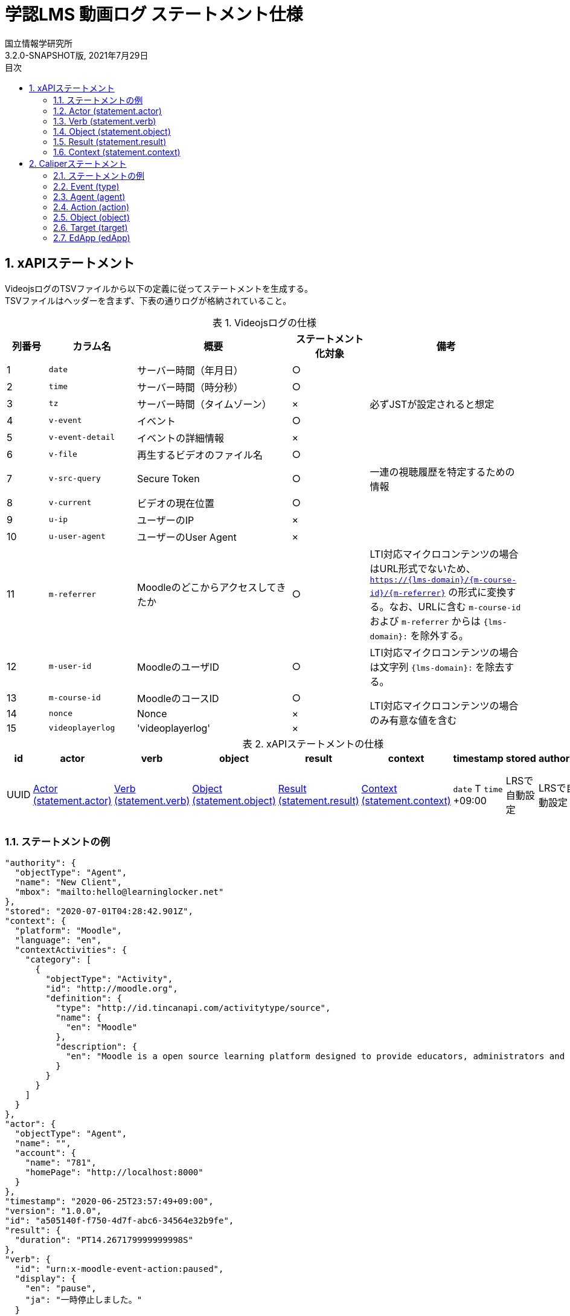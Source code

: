 :encoding: utf-8
:lang: ja
:source-highlighter: rouge
:author: 国立情報学研究所
:revdate: 2021年7月29日
:revnumber: 3.2.0-SNAPSHOT版
:doctype: book
:version-label:
:chapter-label:
:toc:
:toc-title: 目次
:figure-caption: 図
:table-caption: 表
:example-caption: 例
:appendix-caption: 付録
:toclevels: 2
:pagenums:
:sectnums:
:imagesdir: images
:icons: font

= 学認LMS 動画ログ ステートメント仕様

== xAPIステートメント

VideojsログのTSVファイルから以下の定義に従ってステートメントを生成する。 +
TSVファイルはヘッダーを含まず、下表の通りログが格納されていること。

.Videojsログの仕様
[cols="8%,17%,30%,15%,30%"]
|===
|列番号|カラム名          |概要                               |ステートメント化対象   |備考

|1     |`date`            | サーバー時間（年月日）            |○                      |
|2     |`time`            | サーバー時間（時分秒）            |○                      |
|3     |`tz`              | サーバー時間（タイムゾーン）      |×                      |必ずJSTが設定されると想定
|4     |`v-event`         | イベント                          |○                      |
|5     |`v-event-detail`  | イベントの詳細情報                |×                      |
|6     |`v-file`          | 再生するビデオのファイル名        |○                      |
|7     |`v-src-query`     | Secure Token                      |○                      |一連の視聴履歴を特定するための情報
|8     |`v-current`       | ビデオの現在位置                  |○                      |
|9     |`u-ip`            | ユーザーのIP                      |×                      |
|10    |`u-user-agent`    | ユーザーのUser Agent              |×                      |
|11    |`m-referrer`      | Moodleのどこからアクセスしてきたか|○                      |LTI対応マイクロコンテンツの場合はURL形式でないため、 `https://{lms-domain}/{m-course-id}/{m-referrer}` の形式に変換する。なお、URLに含む `m-course-id` および `m-referrer` からは `{lms-domain}:` を除外する。
|12    |`m-user-id`       | MoodleのユーザID                  |○                      |LTI対応マイクロコンテンツの場合は文字列 `{lms-domain}:` を除去する。
|13    |`m-course-id`     | MoodleのコースID                  |○                   .3+|LTI対応マイクロコンテンツの場合のみ有意な値を含む
|14    |`nonce`           | Nonce                             |×
|15    |`videoplayerlog`  | 'videoplayerlog'                  |×
|===

<<<
.xAPIステートメントの仕様
|===
| id   | actor          | verb          | object          | result          | context          | timestamp                    | stored        | authority     | version

| UUID | <<xapi_actor>> | <<xapi_verb>> | <<xapi_object>> | <<xapi_result>> | <<xapi_context>> | `date` T `time` +09:00 | LRSで自動設定 | LRSで自動設定 | LRSで自動設定( `1.0.0` ).
|===

<<<
=== ステートメントの例

[source, json]
----
"authority": {
  "objectType": "Agent",
  "name": "New Client",
  "mbox": "mailto:hello@learninglocker.net"
},
"stored": "2020-07-01T04:28:42.901Z",
"context": {
  "platform": "Moodle",
  "language": "en",
  "contextActivities": {
    "category": [
      {
        "objectType": "Activity",
        "id": "http://moodle.org",
        "definition": {
          "type": "http://id.tincanapi.com/activitytype/source",
          "name": {
            "en": "Moodle"
          },
          "description": {
            "en": "Moodle is a open source learning platform designed to provide educators, administrators and learners with a single robust, secure and integrated system to create personalized learning environments."
          }
        }
      }
    ]
  }
},
"actor": {
  "objectType": "Agent",
  "name": "",
  "account": {
    "name": "781",
    "homePage": "http://localhost:8000"
  }
},
"timestamp": "2020-06-25T23:57:49+09:00",
"version": "1.0.0",
"id": "a505140f-f750-4d7f-abc6-34564e32b9fe",
"result": {
  "duration": "PT14.267179999999998S"
},
"verb": {
  "id": "urn:x-moodle-event-action:paused",
  "display": {
    "en": "pause",
    "ja": "一時停止しました。"
  }
},
"object": {
  "objectType": "Activity",
  "id": "https://example.com/pluginfile.php/1439/mod_resource/content/6/index.html",
  "definition": {
    "type": "http://adlnet.gov/expapi/activities/media",
    "name": {
      "en": "m073_0151.mp4"
    },
    "description": {
      "en": "m073_0151.mp4"
    }
  }
}
----

<<<
[[xapi_actor]]
=== Actor (statement.actor)

.Actorの仕様
|===
| objectType | name | account.name | account.homePage

| Agent      |      | `m-user-id`  | `config/app.js` の `homepage` (以降 `config.homepage` )
|===

<<<
[[xapi_verb]]
=== Verb (statement.verb)
`force-ended` イベントはVideojsのログにビデオ再生終了のイベントが存在しない場合に生成する。

.Verbの仕様
|===
| _v-event_          | id                                         | display.en             | display.ja

| firstplay          | urn:x-moodle-event-action:launched         | firstplay              | 再生(初回のみ)しました。
| play               | urn:x-moodle-event-action:played           | play                   | 再生しました。
| pause              | urn:x-moodle-event-action:paused           | pause                  | 一時停止しました。
| seeked             | urn:x-moodle-event-action:skipped          | seeked                 | スライダー操作しました。
| ratechange         | urn:x-moodle-event-action:switched         | ratechange             | 速度変調しました。
| ended              | urn:x-moodle-event-action:completed        | ended                  | 動画を最後まで再生しました。
| trackchange        | urn:x-moodle-event-action:switched         | trackchange            | 字幕セレクターを切り替えました。
| forward            | urn:x-moodle-event-action:pressed          | forward                | 早送りボタンをクリックしました。
| back               | urn:x-moodle-event-action:pressed          | back                   | 巻き戻しボタンをクリックしました。
| beforeunload-ended | urn:x-moodle-event-action:exited           | beforeunload-ended  .5+| ビデオ再生ページを終了しました。
| pagehide-ended     | urn:x-moodle-event-action:exited           | pagehide-ended
| unload-ended       | urn:x-moodle-event-action:exited           | unload-ended
| hidden-ended       | urn:x-moodle-event-action:exited           | hidden-ended
| -                  | urn:x-moodle-event-action:exited           | force-ended
| current-time       | urn:x-moodle-event-action:progressed       | current-time           | ビデオの再生位置を記録しました。
| changepage         | urn:x-moodle-event-action:switched         | changepage             | マイクロコンテンツを切り替えました。
|===

<<<
[[xapi_object]]
=== Object (statement.object)
`definition.moreInfo` はLTI対応マイクロコンテンツのステートメントにのみ設定する。

.Objectの仕様
|===
| objectType | id              | definition.name.en    | definition.description.en      | definition.type                            | definition.moreInfo

| Activity   | `m-referrer`    | `v-file`              | `v-file`                       | http://adlnet.gov/expapi/activities/media  | `config.homepage` /mod/lti
|===

<<<
[[xapi_result]]
=== Result (statement.result)

.Resultの仕様
|===
| duration

| `v-current` をISO8601形式に変換した値
|===

<<<
[[xapi_context]]
=== Context (statement.context)
コンテキストには `config/app.js` で定義した値を設定する。

.Contextの仕様
|===
| contextActivities.category.objectType | contextActivities.category.id   | contextActivities.category.definition.type  | contextActivities.category.definition.name.en | contextActivities.category.definition.description.en | platform

| Activity                              | `category.id`                   | `category.definition.type`                  | `category.definition.name`                    | `category.definition.description`                    | `platform`
|===

== Caliperステートメント

VideojsログのTSVファイルから以下の定義に従ってステートメントを生成する。 +
TSVファイルはヘッダーを含まず、下表の通りログが格納されていること。

.Videojsログの仕様
[cols="8%,17%,30%,15%,30%"]
|===
|列番号|カラム名          |概要                               |ステートメント化対象   |備考

|1     |`date`            | サーバー時間（年月日）            |○                      |
|2     |`time`            | サーバー時間（時分秒）            |○                      |
|3     |`tz`              | サーバー時間（タイムゾーン）      |×                      |必ずJSTが設定されると想定
|4     |`v-event`         | イベント                          |○                      |
|5     |`v-event-detail`  | イベントの詳細情報                |○                      |`trackchange` イベントの変換時に参照
|6     |`v-file`          | 再生するビデオのファイル名        |○                      |
|7     |`v-src-query`     | Secure Token                      |○                      |一連の視聴履歴を特定するための情報
|8     |`v-current`       | ビデオの現在位置                  |○                      |
|9     |`u-ip`            | ユーザーのIP                      |×                      |
|10    |`u-user-agent`    | ユーザーのUser Agent              |×                      |
|11    |`m-referrer`      | Moodleのどこからアクセスしてきたか|○                      |LTI対応マイクロコンテンツの場合はURL形式でないため、 `https://{lms-domain}/{m-course-id}/{m-referrer}` の形式に変換する。なお、URLに含む `m-course-id` および `m-referrer` からは `{lms-domain}:` を除外する。
|12    |`m-user-id`       | MoodleのユーザID                  |○                      |LTI対応マイクロコンテンツの場合は文字列 `{lms-domain}:` を除去する。
|13    |`m-course-id`     | MoodleのコースID                  |○                   .3+|LTI対応マイクロコンテンツの場合のみ有意な値を含む
|14    |`nonce`           | Nonce                             |○
|15    |`videoplayerlog`  | 'videoplayerlog'                  |○
|===

<<<
.Caliperステートメントの仕様
|===
| id   | context           | type             | agent            | action             | object             | target             | edApp             | eventTime           | timeZoneOffset

| UUID | 用語とIRIのマップ  | <<caliper_event>> | <<caliper_agent>> | <<caliper_action>> | <<caliper_object>> | <<caliper_target>> | <<caliper_edapp>> | `date` 、 `time` および `tz`| 0
|===

<<<
=== ステートメントの例

[source, json]
----
{
  "_id" : "urn:uuid:a8d0ac3a-5dab-44fe-b1f2-80e45212a241",
  "context" : "http://purl.imsglobal.org/ctx/caliper/v1p2",
  "type" : "MediaEvent",
  "agent" : {
    "_id" : "716",
    "type" : "Person",
    "name" : "716",
    "description" : ""
  },
  "action" : "Started",
  "object" : {
    "_id" : "https://example.com/51/2",
    "type" : "VideoObject",
    "name" : "sample.mp4",
    "extensions" : {
      "courseId" : "51",
      "nonce" : "60f7bd9853ae464a797d8c9bdaec9f83",
      "videoplayerlog" : "videoplayerlog"
    }
  },
  "target" : {
    "_id" : "https://example.com/51/2",
    "type" : "MediaLocation",
    "currentTime" : "PT0.0S"
  },
  "edApp" : {
    "_id" : "moodle",
    "type" : "SoftwareApplication",
    "name" : "moodle",
    "description" : "Moodle is a open source learning platform designed to provide educators, administrators and learners with a single robust, secure and integrated system to create personalized learning environments."
  },
  "eventTime" : ISODate("2020-06-26T13:41:08Z"),
  "timeZoneOffset" : NumberLong(0)
}
----

<<<
[[caliper_event]]
=== Event (type)
`force-ended` イベントはVideojsのログにビデオ再生終了のイベントが存在しない場合に生成する。

.Eventの仕様
|===
| _v-event_          | type

| firstplay          | MediaEvent
| play               | MediaEvent
| pause              | MediaEvent
| seeked             | MediaEvent
| ratechange         | MediaEvent
| ended              | MediaEvent
| trackchange        | MediaEvent
| forward            | MediaEvent
| back               | MediaEvent
| beforeunload-ended | MediaEvent
| pagehide-ended     | MediaEvent
| unload-ended       | MediaEvent
| hidden-ended       | MediaEvent
| (force-ended)      | MediaEvent
| current-time       | ViewEvent
| changepage         | MediaEvent
|===

<<<
[[caliper_agent]]
=== Agent (agent)

.Agentの仕様
|===
| id          | type        | name         | description

| `m-user-id` | Person      | `m-user-id`  | -
|===

<<<
[[caliper_action]]
=== Action (action)
`force-ended` イベントはVideojsのログにビデオ再生終了のイベントが存在しない場合に生成する。 +
動画再生の一連のログのうち初回の `play` イベントは `Started` 、それ以外の `play` イベントは `Resumed` に変換する。
また、`trackchange` イベントは `v-event-detail` が `off` の場合に `DisabledClosedCaptioning` 、それ以外の場合に `EnabledClosedCaptioning` に変換する。

.Actionの仕様
|===
| _v-event_          | action

| firstplay          | Started
.2+.^| play          | Started
                     | Resumed
| pause              | Paused
| seeked             | JumpedTo
| ratechange         | ChangedSpeed
| ended              | Ended
.2+.^| trackchange   | EnabledClosedCaptioning
                     | DisabledClosedCaptioning
| forward            | ForwardedTo
| back               | JumpedTo
| beforeunload-ended | Ended
| pagehide-ended     | Ended
| unload-ended       | Ended
| hidden-ended       | Ended
| (force-ended)      | Ended
| current-time       | Viewed
| changepage         | JumpedTo
|===

<<<
[[caliper_object]]
=== Object (object)
`current-time` イベントのみ仕様が異なる。

.Objectの仕様（current-time以外のイベント）
|===
| id            | type            | name            | extensions.courseId  | extensions.nonce  | extensions.videoplayerlog

| `m-referrer`  | VideoObject     | `v-file`        | `m-course-id`        | `nonce`           | `videoplayerlog`
|===

.Objectの仕様（current-timeイベント）
|===
| id            | type            | name            | currentTime                             | extensions.courseId  | extensions.nonce  | extensions.videoplayerlog

| `m-referrer`  | MediaLocation   | `v-file`        | `v-current` をISO8601形式に変換した値   | `m-course-id`        | `nonce`           | `videoplayerlog`
|===

<<<
[[caliper_target]]
=== Target (target)
`current-time` 以外のイベントを変換する場合に設定する。

.Targetの仕様
|===
| id            | type            | currentTime

| `m-referrer`  | MediaLocation   | `v-current` をISO8601形式に変換した値
|===

<<<
[[caliper_edapp]]
=== EdApp (edApp)

.EdAppの仕様
|===
| id              | type                  | name            | description

| moodle          | SoftwareApplication   | moodle          | Moodle is a open source learning platform designed to provide educators, administrators and learners with a single robust, secure and integrated system to create personalized learning environments.
|===

